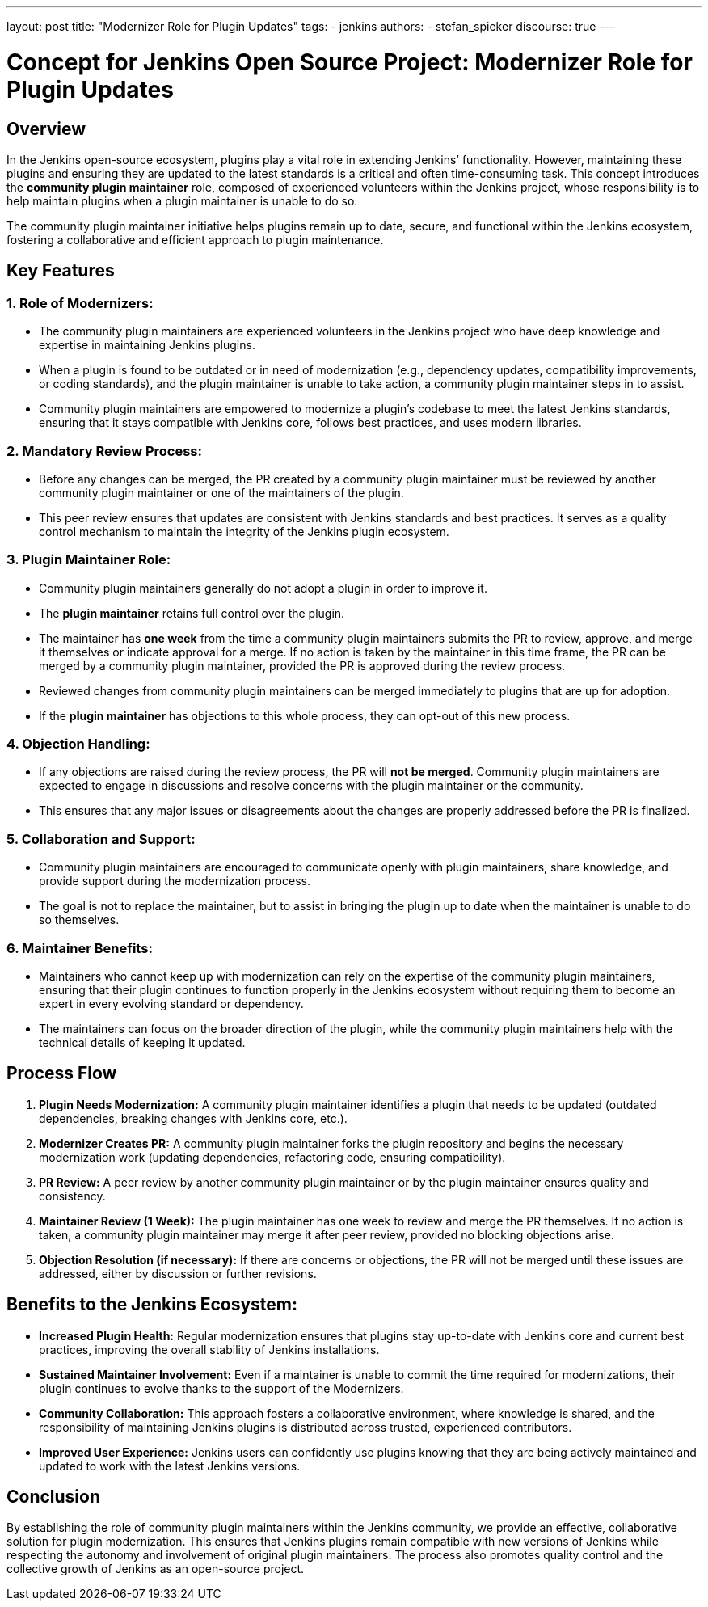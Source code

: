 ---
layout: post
title: "Modernizer Role for Plugin Updates"
tags:
- jenkins
authors:
- stefan_spieker
discourse: true
---

= Concept for Jenkins Open Source Project: Modernizer Role for Plugin Updates

== Overview
In the Jenkins open-source ecosystem, plugins play a vital role in extending Jenkins’ functionality.
However, maintaining these plugins and ensuring they are updated to the latest standards is a critical and often time-consuming task.
This concept introduces the **community plugin maintainer** role, composed of experienced volunteers within the Jenkins project, whose responsibility is to help maintain plugins when a plugin maintainer is unable to do so.

The community plugin maintainer initiative helps plugins remain up to date, secure, and functional within the Jenkins ecosystem, fostering a collaborative and efficient approach to plugin maintenance.

== Key Features

=== 1. Role of Modernizers:
- The community plugin maintainers are experienced volunteers in the Jenkins project who have deep knowledge and expertise in maintaining Jenkins plugins.
- When a plugin is found to be outdated or in need of modernization (e.g., dependency updates, compatibility improvements, or coding standards), and the plugin maintainer is unable to take action, a community plugin maintainer steps in to assist.
- Community plugin maintainers are empowered to modernize a plugin’s codebase to meet the latest Jenkins standards, ensuring that it stays compatible with Jenkins core, follows best practices, and uses modern libraries.

=== 2. Mandatory Review Process:
- Before any changes can be merged, the PR created by a community plugin maintainer must be reviewed by another community plugin maintainer or one of the maintainers of the plugin.
- This peer review ensures that updates are consistent with Jenkins standards and best practices. It serves as a quality control mechanism to maintain the integrity of the Jenkins plugin ecosystem.

=== 3. Plugin Maintainer Role:
- Community plugin maintainers generally do not adopt a plugin in order to improve it.
- The **plugin maintainer** retains full control over the plugin.
- The maintainer has **one week** from the time a community plugin maintainers submits the PR to review, approve, and merge it themselves or indicate approval for a merge.
   If no action is taken by the maintainer in this time frame, the PR can be merged by a community plugin maintainer, provided the PR is approved during the review process.
- Reviewed changes from community plugin maintainers can be merged immediately to plugins that are up for adoption.
- If the **plugin maintainer** has objections to this whole process, they can opt-out of this new process.

=== 4. Objection Handling:
- If any objections are raised during the review process, the PR will **not be merged**.
  Community plugin maintainers are expected to engage in discussions and resolve concerns with the plugin maintainer or the community.
- This ensures that any major issues or disagreements about the changes are properly addressed before the PR is finalized.

=== 5. Collaboration and Support:
- Community plugin maintainers are encouraged to communicate openly with plugin maintainers, share knowledge, and provide support during the modernization process.
- The goal is not to replace the maintainer, but to assist in bringing the plugin up to date when the maintainer is unable to do so themselves.

=== 6. Maintainer Benefits:
- Maintainers who cannot keep up with modernization can rely on the expertise of the community plugin maintainers, ensuring that their plugin continues to function properly in the Jenkins ecosystem without requiring them to become an expert in every evolving standard or dependency.
- The maintainers can focus on the broader direction of the plugin, while the community plugin maintainers help with the technical details of keeping it updated.

== Process Flow
1. **Plugin Needs Modernization:**
   A community plugin maintainer identifies a plugin that needs to be updated (outdated dependencies, breaking changes with Jenkins core, etc.).

2. **Modernizer Creates PR:**
   A community plugin maintainer forks the plugin repository and begins the necessary modernization work (updating dependencies, refactoring code, ensuring compatibility).

3. **PR Review:**
   A peer review by another community plugin maintainer or by the plugin maintainer ensures quality and consistency.

4. **Maintainer Review (1 Week):**
   The plugin maintainer has one week to review and merge the PR themselves. If no action is taken, a community plugin maintainer may merge it after peer review, provided no blocking objections arise.

5. **Objection Resolution (if necessary):**
   If there are concerns or objections, the PR will not be merged until these issues are addressed, either by discussion or further revisions.

== Benefits to the Jenkins Ecosystem:
- **Increased Plugin Health:** Regular modernization ensures that plugins stay up-to-date with Jenkins core and current best practices, improving the overall stability of Jenkins installations.
- **Sustained Maintainer Involvement:** Even if a maintainer is unable to commit the time required for modernizations, their plugin continues to evolve thanks to the support of the Modernizers.
- **Community Collaboration:** This approach fosters a collaborative environment, where knowledge is shared, and the responsibility of maintaining Jenkins plugins is distributed across trusted, experienced contributors.
- **Improved User Experience:** Jenkins users can confidently use plugins knowing that they are being actively maintained and updated to work with the latest Jenkins versions.

== Conclusion
By establishing the role of community plugin maintainers within the Jenkins community, we provide an effective, collaborative solution for plugin modernization.
This ensures that Jenkins plugins remain compatible with new versions of Jenkins while respecting the autonomy and involvement of original plugin maintainers.
The process also promotes quality control and the collective growth of Jenkins as an open-source project.
